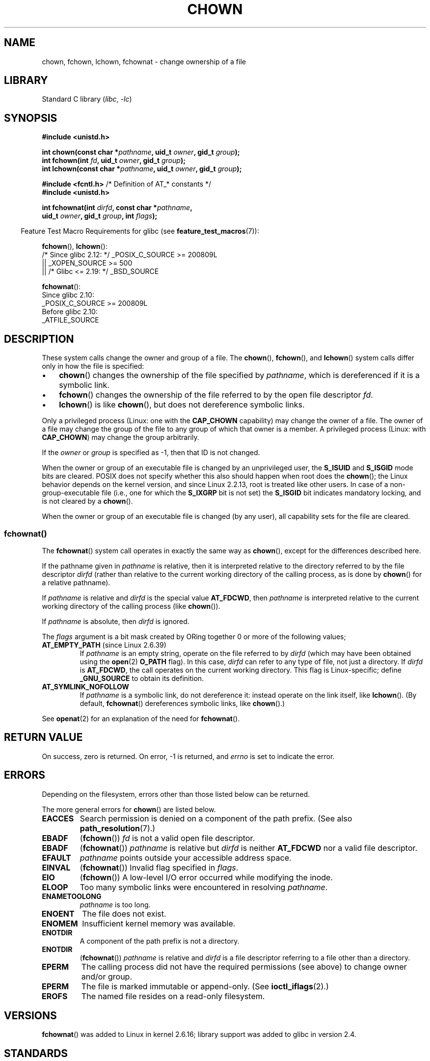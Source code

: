 .\" Copyright (c) 1992 Drew Eckhardt (drew@cs.colorado.edu), March 28, 1992
.\" and Copyright (c) 1998 Andries Brouwer (aeb@cwi.nl)
.\" and Copyright (c) 2006, 2007, 2008, 2014 Michael Kerrisk <mtk.manpages@gmail.com>
.\"
.\" SPDX-License-Identifier: Linux-man-pages-copyleft
.\"
.\" Modified by Michael Haardt <michael@moria.de>
.\" Modified 1993-07-21 by Rik Faith <faith@cs.unc.edu>
.\" Modified 1996-07-09 by Andries Brouwer <aeb@cwi.nl>
.\" Modified 1996-11-06 by Eric S. Raymond <esr@thyrsus.com>
.\" Modified 1997-05-18 by Michael Haardt <michael@cantor.informatik.rwth-aachen.de>
.\" Modified 2004-06-23 by Michael Kerrisk <mtk.manpages@gmail.com>
.\" 2007-07-08, mtk, added an example program; updated SYNOPSIS
.\" 2008-05-08, mtk, Describe rules governing ownership of new files
.\"     (bsdgroups versus sysvgroups, and the effect of the parent
.\"     directory's set-group-ID mode bit).
.\"
.TH CHOWN 2 (date) "Linux man-pages (unreleased)"
.SH NAME
chown, fchown, lchown, fchownat \- change ownership of a file
.SH LIBRARY
Standard C library
.RI ( libc ", " \-lc )
.SH SYNOPSIS
.nf
.B #include <unistd.h>
.PP
.BI "int chown(const char *" pathname ", uid_t " owner ", gid_t " group );
.BI "int fchown(int " fd ", uid_t " owner ", gid_t " group );
.BI "int lchown(const char *" pathname ", uid_t " owner ", gid_t " group );
.PP
.BR "#include <fcntl.h>           " "/* Definition of AT_* constants */"
.B #include <unistd.h>
.PP
.BI "int fchownat(int " dirfd ", const char *" pathname ,
.BI "             uid_t " owner ", gid_t " group ", int " flags );
.fi
.PP
.RS -4
Feature Test Macro Requirements for glibc (see
.BR feature_test_macros (7)):
.RE
.PP
.BR fchown (),
.BR lchown ():
.nf
    /* Since glibc 2.12: */ _POSIX_C_SOURCE >= 200809L
        || _XOPEN_SOURCE >= 500
.\"    || _XOPEN_SOURCE && _XOPEN_SOURCE_EXTENDED
        || /* Glibc <= 2.19: */ _BSD_SOURCE
.fi
.PP
.BR fchownat ():
.nf
    Since glibc 2.10:
        _POSIX_C_SOURCE >= 200809L
    Before glibc 2.10:
        _ATFILE_SOURCE
.fi
.SH DESCRIPTION
These system calls change the owner and group of a file.
The
.BR chown (),
.BR fchown (),
and
.BR lchown ()
system calls differ only in how the file is specified:
.IP \(bu 3
.BR chown ()
changes the ownership of the file specified by
.IR pathname ,
which is dereferenced if it is a symbolic link.
.IP \(bu
.BR fchown ()
changes the ownership of the file referred to by the open file descriptor
.IR fd .
.IP \(bu
.BR lchown ()
is like
.BR chown (),
but does not dereference symbolic links.
.PP
Only a privileged process (Linux: one with the
.B CAP_CHOWN
capability) may change the owner of a file.
The owner of a file may change the group of the file
to any group of which that owner is a member.
A privileged process (Linux: with
.BR CAP_CHOWN )
may change the group arbitrarily.
.PP
If the
.I owner
or
.I group
is specified as \-1, then that ID is not changed.
.PP
When the owner or group of an executable file is
changed by an unprivileged user, the
.B S_ISUID
and
.B S_ISGID
mode bits are cleared.
POSIX does not specify whether
this also should happen when root does the
.BR chown ();
the Linux behavior depends on the kernel version,
and since Linux 2.2.13, root is treated like other users.
.\" In Linux 2.0 kernels, superuser was like everyone else
.\" In 2.2, up to 2.2.12, these bits were not cleared for superuser.
.\" Since 2.2.13, superuser is once more like everyone else.
In case of a non-group-executable file (i.e., one for which the
.B S_IXGRP
bit is not set) the
.B S_ISGID
bit indicates mandatory locking, and is not cleared by a
.BR chown ().
.PP
When the owner or group of an executable file is changed (by any user),
all capability sets for the file are cleared.
.\"
.SS fchownat()
The
.BR fchownat ()
system call operates in exactly the same way as
.BR chown (),
except for the differences described here.
.PP
If the pathname given in
.I pathname
is relative, then it is interpreted relative to the directory
referred to by the file descriptor
.I dirfd
(rather than relative to the current working directory of
the calling process, as is done by
.BR chown ()
for a relative pathname).
.PP
If
.I pathname
is relative and
.I dirfd
is the special value
.BR AT_FDCWD ,
then
.I pathname
is interpreted relative to the current working
directory of the calling process (like
.BR chown ()).
.PP
If
.I pathname
is absolute, then
.I dirfd
is ignored.
.PP
The
.I flags
argument is a bit mask created by ORing together
0 or more of the following values;
.TP
.BR AT_EMPTY_PATH " (since Linux 2.6.39)"
.\" commit 65cfc6722361570bfe255698d9cd4dccaf47570d
If
.I pathname
is an empty string, operate on the file referred to by
.I dirfd
(which may have been obtained using the
.BR open (2)
.B O_PATH
flag).
In this case,
.I dirfd
can refer to any type of file, not just a directory.
If
.I dirfd
is
.BR AT_FDCWD ,
the call operates on the current working directory.
This flag is Linux-specific; define
.B _GNU_SOURCE
.\" Before glibc 2.16, defining _ATFILE_SOURCE sufficed
to obtain its definition.
.TP
.B AT_SYMLINK_NOFOLLOW
If
.I pathname
is a symbolic link, do not dereference it:
instead operate on the link itself, like
.BR lchown ().
(By default,
.BR fchownat ()
dereferences symbolic links, like
.BR chown ().)
.PP
See
.BR openat (2)
for an explanation of the need for
.BR fchownat ().
.SH RETURN VALUE
On success, zero is returned.
On error, \-1 is returned, and
.I errno
is set to indicate the error.
.SH ERRORS
Depending on the filesystem,
errors other than those listed below can be returned.
.PP
The more general errors for
.BR chown ()
are listed below.
.TP
.B EACCES
Search permission is denied on a component of the path prefix.
(See also
.BR path_resolution (7).)
.TP
.B EBADF
.RB ( fchown ())
.I fd
is not a valid open file descriptor.
.TP
.B EBADF
.RB ( fchownat ())
.I pathname
is relative but
.I dirfd
is neither
.B AT_FDCWD
nor a valid file descriptor.
.TP
.B EFAULT
.I pathname
points outside your accessible address space.
.TP
.B EINVAL
.RB ( fchownat ())
Invalid flag specified in
.IR flags .
.TP
.B EIO
.RB ( fchown ())
A low-level I/O error occurred while modifying the inode.
.TP
.B ELOOP
Too many symbolic links were encountered in resolving
.IR pathname .
.TP
.B ENAMETOOLONG
.I pathname
is too long.
.TP
.B ENOENT
The file does not exist.
.TP
.B ENOMEM
Insufficient kernel memory was available.
.TP
.B ENOTDIR
A component of the path prefix is not a directory.
.TP
.B ENOTDIR
.RB ( fchownat ())
.I pathname
is relative and
.I dirfd
is a file descriptor referring to a file other than a directory.
.TP
.B EPERM
The calling process did not have the required permissions
(see above) to change owner and/or group.
.TP
.B EPERM
The file is marked immutable or append-only.
(See
.BR ioctl_iflags (2).)
.TP
.B EROFS
The named file resides on a read-only filesystem.
.SH VERSIONS
.BR fchownat ()
was added to Linux in kernel 2.6.16;
library support was added to glibc in version 2.4.
.SH STANDARDS
.BR chown (),
.BR fchown (),
.BR lchown ():
4.4BSD, SVr4, POSIX.1-2001, POSIX.1-2008.
.PP
The 4.4BSD version can be
used only by the superuser (that is, ordinary users cannot give away files).
.\" chown():
.\" SVr4 documents EINVAL, EINTR, ENOLINK and EMULTIHOP returns, but no
.\" ENOMEM.  POSIX.1 does not document ENOMEM or ELOOP error conditions.
.\" fchown():
.\" SVr4 documents additional EINVAL, EIO, EINTR, and ENOLINK
.\" error conditions.
.PP
.BR fchownat ():
POSIX.1-2008.
.SH NOTES
.SS Ownership of new files
When a new file is created (by, for example,
.BR open (2)
or
.BR mkdir (2)),
its owner is made the same as the filesystem user ID of the
creating process.
The group of the file depends on a range of factors,
including the type of filesystem,
the options used to mount the filesystem,
and whether or not the set-group-ID mode bit is enabled
on the parent directory.
If the filesystem supports the
.B "\-o\ grpid"
(or, synonymously
.BR "\-o\ bsdgroups" )
and
.B "\-o\ nogrpid"
(or, synonymously
.BR "\-o\ sysvgroups" )
.BR mount (8)
options, then the rules are as follows:
.IP \(bu 3
If the filesystem is mounted with
.BR "\-o\ grpid" ,
then the group of a new file is made
the same as that of the parent directory.
.IP \(bu
If the filesystem is mounted with
.B \-o\ nogrpid
and the set-group-ID bit is disabled on the parent directory,
then the group of a new file is made the same as the
process's filesystem GID.
.IP \(bu
If the filesystem is mounted with
.B \-o\ nogrpid
and the set-group-ID bit is enabled on the parent directory,
then the group of a new file is made
the same as that of the parent directory.
.PP
As at Linux 4.12,
the
.B \-o\ grpid
and
.B \-o\ nogrpid
mount options are supported by ext2, ext3, ext4, and XFS.
Filesystems that don't support these mount options follow the
.B \-o\ nogrpid
rules.
.SS Glibc notes
On older kernels where
.BR fchownat ()
is unavailable, the glibc wrapper function falls back to the use of
.BR chown ()
and
.BR lchown ().
When
.I pathname
is a relative pathname,
glibc constructs a pathname based on the symbolic link in
.I /proc/self/fd
that corresponds to the
.I dirfd
argument.
.SS NFS
The
.BR chown ()
semantics are deliberately violated on NFS filesystems
which have UID mapping enabled.
Additionally, the semantics of all system
calls which access the file contents are violated, because
.BR chown ()
may cause immediate access revocation on already open files.
Client side
caching may lead to a delay between the time where ownership have
been changed to allow access for a user and the time where the file can
actually be accessed by the user on other clients.
.SS Historical details
The original Linux
.BR chown (),
.BR fchown (),
and
.BR lchown ()
system calls supported only 16-bit user and group IDs.
Subsequently, Linux 2.4 added
.BR chown32 (),
.BR fchown32 (),
and
.BR lchown32 (),
supporting 32-bit IDs.
The glibc
.BR chown (),
.BR fchown (),
and
.BR lchown ()
wrapper functions transparently deal with the variations across kernel versions.
.PP
In versions of Linux prior to 2.1.81 (and distinct from 2.1.46),
.BR chown ()
did not follow symbolic links.
Since Linux 2.1.81,
.BR chown ()
does follow symbolic links, and there is a new system call
.BR lchown ()
that does not follow symbolic links.
Since Linux 2.1.86, this new call (that has the same semantics
as the old
.BR chown ())
has got the same syscall number, and
.BR chown ()
got the newly introduced number.
.SH EXAMPLES
The following program changes the ownership of the file named in
its second command-line argument to the value specified in its
first command-line argument.
The new owner can be specified either as a numeric user ID,
or as a username (which is converted to a user ID by using
.BR getpwnam (3)
to perform a lookup in the system password file).
.SS Program source
.\" SRC BEGIN (chown.c)
.EX
#include <pwd.h>
#include <stdio.h>
#include <stdlib.h>
#include <unistd.h>

int
main(int argc, char *argv[])
{
    char           *endptr;
    uid_t          uid;
    struct passwd  *pwd;

    if (argc != 3 || argv[1][0] == \(aq\e0\(aq) {
        fprintf(stderr, "%s <owner> <file>\en", argv[0]);
        exit(EXIT_FAILURE);
    }

    uid = strtol(argv[1], &endptr, 10);  /* Allow a numeric string */

    if (*endptr != \(aq\e0\(aq) {         /* Was not pure numeric string */
        pwd = getpwnam(argv[1]);   /* Try getting UID for username */
        if (pwd == NULL) {
            perror("getpwnam");
            exit(EXIT_FAILURE);
        }

        uid = pwd\->pw_uid;
    }

    if (chown(argv[2], uid, \-1) == \-1) {
        perror("chown");
        exit(EXIT_FAILURE);
    }

    exit(EXIT_SUCCESS);
}
.EE
.\" SRC END
.SH SEE ALSO
.BR chgrp (1),
.BR chown (1),
.BR chmod (2),
.BR flock (2),
.BR path_resolution (7),
.BR symlink (7)

